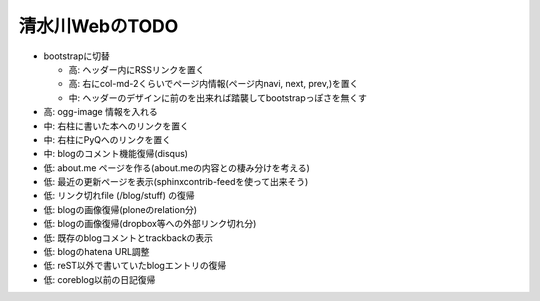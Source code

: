 ===============
清水川WebのTODO
===============

* bootstrapに切替

  * 高: ヘッダー内にRSSリンクを置く
  * 高: 右にcol-md-2くらいでページ内情報(ページ内navi, next, prev,)を置く
  * 中: ヘッダーのデザインに前のを出来れば踏襲してbootstrapっぽさを無くす

* 高: ogg-image 情報を入れる
* 中: 右柱に書いた本へのリンクを置く
* 中: 右柱にPyQへのリンクを置く
* 中: blogのコメント機能復帰(disqus)
* 低: about.me ページを作る(about.meの内容との棲み分けを考える)
* 低: 最近の更新ページを表示(sphinxcontrib-feedを使って出来そう)
* 低: リンク切れfile (/blog/stuff) の復帰
* 低: blogの画像復帰(ploneのrelation分)
* 低: blogの画像復帰(dropbox等への外部リンク切れ分)
* 低: 既存のblogコメントとtrackbackの表示
* 低: blogのhatena URL調整
* 低: reST以外で書いていたblogエントリの復帰
* 低: coreblog以前の日記復帰

